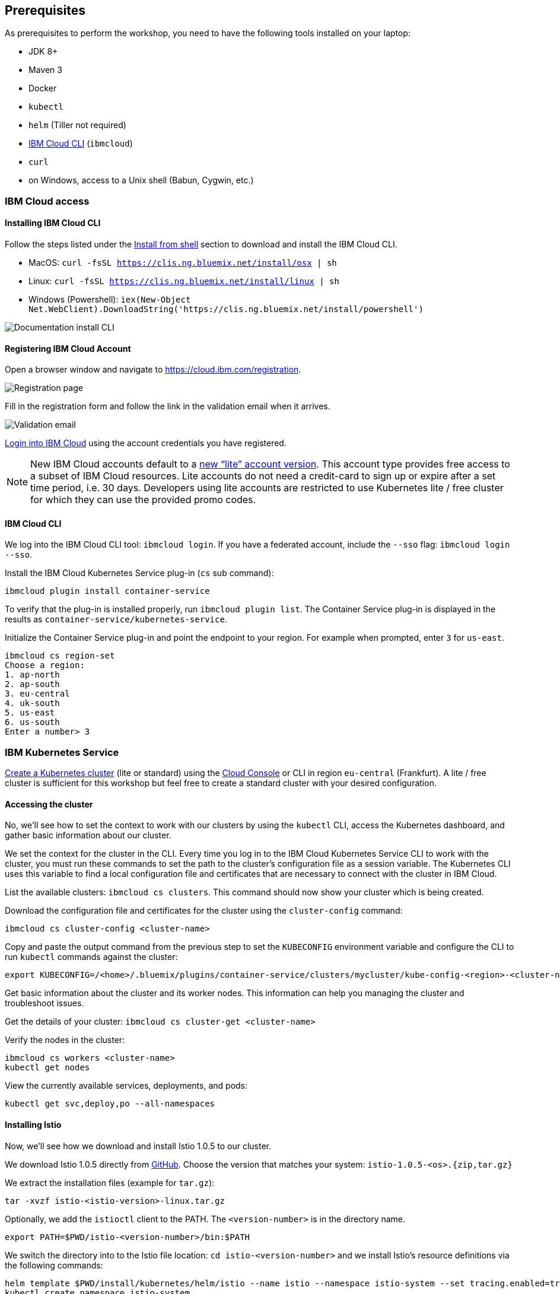 == Prerequisites

As prerequisites to perform the workshop, you need to have the following tools installed on your laptop:

- JDK 8+
- Maven 3
- Docker
- `kubectl`
- `helm` (Tiller not required)
- <<ibm-cloud-cli,IBM Cloud CLI>> (`ibmcloud`)
- `curl`
- on Windows, access to a Unix shell (Babun, Cygwin, etc.)


=== IBM Cloud access

[[ibm-cloud-cli]]
==== Installing IBM Cloud CLI

Follow the steps listed under the https://console.bluemix.net/docs/cli/reference/bluemix_cli/download_cli.html#shell_install[Install from shell^] section to download and install the IBM Cloud CLI.

- MacOS: `curl -fsSL https://clis.ng.bluemix.net/install/osx | sh`
- Linux: `curl -fsSL https://clis.ng.bluemix.net/install/linux | sh`
- Windows (Powershell): `iex(New-Object Net.WebClient).DownloadString('https://clis.ng.bluemix.net/install/powershell')`

image::images/docs.gif[Documentation install CLI]


==== Registering IBM Cloud Account

Open a browser window and navigate to https://cloud.ibm.com/registration.

image::images/registration.png[Registration page]

Fill in the registration form and follow the link in the validation email when it arrives.

image::images/email.png[Validation email]

https://console.bluemix.net/login[Login into IBM Cloud^] using the account credentials you have registered.

NOTE: New IBM Cloud accounts default to a https://www.ibm.com/cloud/pricing[new "`lite`" account version^].
This account type provides free access to a subset of IBM Cloud resources.
Lite accounts do not need a credit-card to sign up or expire after a set time period, i.e. 30 days.
Developers using lite accounts are restricted to use Kubernetes lite / free cluster for which they can use the provided promo codes.


==== IBM Cloud CLI

We log into the IBM Cloud CLI tool: `ibmcloud login`.
If you have a federated account, include the `--sso` flag: `ibmcloud login --sso`.

Install the IBM Cloud Kubernetes Service plug-in (`cs` sub command):

----
ibmcloud plugin install container-service
----

To verify that the plug-in is installed properly, run `ibmcloud plugin list`.
The Container Service plug-in is displayed in the results as `container-service/kubernetes-service`.

Initialize the Container Service plug-in and point the endpoint to your region.
For example when prompted, enter `3` for `us-east`.

----
ibmcloud cs region-set
Choose a region:
1. ap-north
2. ap-south
3. eu-central
4. uk-south
5. us-east
6. us-south
Enter a number> 3
----

=== IBM Kubernetes Service

https://console.bluemix.net/docs/containers/cs_clusters.html#clusters_ui[Create a Kubernetes cluster^] (lite or standard) using the https://cloud.ibm.com/containers-kubernetes/catalog/cluster/create[Cloud Console^] or CLI in region `eu-central` (Frankfurt).
A lite / free cluster is sufficient for this workshop but feel free to create a standard cluster with your desired configuration.


==== Accessing the cluster

No, we'll see how to set the context to work with our clusters by using the `kubectl` CLI, access the Kubernetes dashboard, and gather basic information about our cluster.

We set the context for the cluster in the CLI.
Every time you log in to the IBM Cloud Kubernetes Service CLI to work with the cluster, you must run these commands to set the path to the cluster's configuration file as a session variable.
The Kubernetes CLI uses this variable to find a local configuration file and certificates that are necessary to connect with the cluster in IBM Cloud.

List the available clusters: `ibmcloud cs clusters`.
This command should now show your cluster which is being created.

Download the configuration file and certificates for the cluster using the `cluster-config` command:

----
ibmcloud cs cluster-config <cluster-name>
----

Copy and paste the output command from the previous step to set the `KUBECONFIG` environment variable and configure the CLI to run `kubectl` commands against the cluster:

----
export KUBECONFIG=/<home>/.bluemix/plugins/container-service/clusters/mycluster/kube-config-<region>-<cluster-name>.yml
----

Get basic information about the cluster and its worker nodes.
This information can help you managing the cluster and troubleshoot issues.

Get the details of your cluster: `ibmcloud cs cluster-get <cluster-name>`

Verify the nodes in the cluster:

----
ibmcloud cs workers <cluster-name>
kubectl get nodes
----

View the currently available services, deployments, and pods:

----
kubectl get svc,deploy,po --all-namespaces
----

==== Installing Istio

Now, we'll see how we download and install Istio 1.0.5 to our cluster.

We download Istio 1.0.5 directly from https://github.com/istio/istio/releases/1.0.5[GitHub^].
Choose the version that matches your system: `istio-1.0.5-<os>.{zip,tar.gz}`

We extract the installation files (example for `tar.gz`):

----
tar -xvzf istio-<istio-version>-linux.tar.gz
----

Optionally, we add the `istioctl` client to the PATH.
The `<version-number>` is in the directory name.

----
export PATH=$PWD/istio-<version-number>/bin:$PATH
----

We switch the directory into to the Istio file location: `cd istio-<version-number>` and we install Istio’s resource definitions via the following commands:

----
helm template $PWD/install/kubernetes/helm/istio --name istio --namespace istio-system --set tracing.enabled=true --set grafana.enabled=true --set kiali.enabled=true > /tmp/istio.yaml
kubectl create namespace istio-system
kubectl label namespace default istio-injection=enabled --overwrite
kubectl create -f /tmp/istio.yaml
----

Now, we ensure that the `istio-*` Kubernetes services have been deployed correctly.

----
kubectl get svc -n istio-system
----

----
NAME                       TYPE           CLUSTER-IP       EXTERNAL-IP      PORT(S)                                                                                                                   AGE
grafana                    ClusterIP      172.21.44.128    <none>           3000/TCP                                                                                                                  5d
istio-citadel              ClusterIP      172.21.62.12     <none>           8060/TCP,9093/TCP                                                                                                         5d
istio-egressgateway        ClusterIP      172.21.115.236   <none>           80/TCP,443/TCP                                                                                                            5d
istio-galley               ClusterIP      172.21.7.201     <none>           443/TCP,9093/TCP                                                                                                          5d
istio-ingressgateway       LoadBalancer   172.21.19.202    169.61.151.162   80:31380/TCP,443:31390/TCP,31400:31400/TCP,15011:32440/TCP,8060:32156/TCP,853:30932/TCP,15030:32259/TCP,15031:31292/TCP   5d
istio-pilot                ClusterIP      172.21.115.9     <none>           15010/TCP,15011/TCP,8080/TCP,9093/TCP                                                                                     5d
istio-policy               ClusterIP      172.21.165.123   <none>           9091/TCP,15004/TCP,9093/TCP                                                                                               5d
istio-sidecar-injector     ClusterIP      172.21.164.224   <none>           443/TCP                                                                                                                   5d
istio-statsd-prom-bridge   ClusterIP      172.21.57.144    <none>           9102/TCP,9125/UDP                                                                                                         5d
istio-telemetry            ClusterIP      172.21.165.71    <none>           9091/TCP,15004/TCP,9093/TCP,42422/TCP                                                                                     5d
jaeger-agent               ClusterIP      None             <none>           5775/UDP,6831/UDP,6832/UDP                                                                                                5d
jaeger-collector           ClusterIP      172.21.154.138   <none>           14267/TCP,14268/TCP                                                                                                       5d
jaeger-query               ClusterIP      172.21.224.97    <none>           16686/TCP                                                                                                                 5d
prometheus                 ClusterIP      172.21.173.167   <none>           9090/TCP                                                                                                                  5d
servicegraph               ClusterIP      172.21.190.31    <none>           8088/TCP                                                                                                                  5d
tracing                    ClusterIP      172.21.2.208     <none>           80/TCP                                                                                                                    5d
zipkin                     ClusterIP      172.21.76.162    <none>           9411/TCP                                                                                                                  5d
----

NOTE: For Lite clusters, the istio-ingressgateway service will be in `pending` state with no external IP address.
This is normal.

We ensure the corresponding pods `istio-citadel-*`, `istio-ingressgateway-*`, `istio-pilot-*`, and `istio-policy-*` are all in `Running` state before continuing.

----
kubectl get pods -n istio-system
grafana-85dbf49c94-gccvp                    1/1       Running     0          5d
istio-citadel-545f49c58b-j8tm5              1/1       Running     0          5d
istio-cleanup-secrets-smtxn                 0/1       Completed   0          5d
istio-egressgateway-79f4b99d6f-t2lvk        1/1       Running     0          5d
istio-galley-5b6449c48f-sc92j               1/1       Running     0          5d
istio-grafana-post-install-djzm9            0/1       Completed   0          5d
istio-ingressgateway-6894bd895b-tvklg       1/1       Running     0          5d
istio-pilot-cb58b65c9-sj8zb                 2/2       Running     0          5d
istio-policy-69cc5c74d5-gz8kt               2/2       Running     0          5d
istio-sidecar-injector-75b9866679-sldhs     1/1       Running     0          5d
istio-statsd-prom-bridge-549d687fd9-hrhfs   1/1       Running     0          5d
istio-telemetry-d8898f9bd-2gl49             2/2       Running     0          5d
istio-telemetry-d8898f9bd-9r9jz             2/2       Running     0          5d
istio-tracing-7596597bd7-tqwkr              1/1       Running     0          5d
prometheus-6ffc56584f-6jqhg                 1/1       Running     0          5d
servicegraph-5d64b457b4-z2ctz               1/1       Running     0          5d
----

Before we continue, we make sure all the pods are deployed and are either in `Running` or `Completed` state.
If they're still pending, we'll wait a few minutes to let the deployment finish.

Congratulations! We now successfully installed Istio into our cluster.


==== Container Registry

In order to build and distribute Docker images, we need a Docker registry.
We can use the IBM Container Registry which can be accessed right away from our Kubernetes cluster.

We log into the Container Registry service via the `ibmcloud` CLI:

----
ibmcloud cr login
----

We use the CLI to create a namespace in the Container Registry service (`cr`) for our workshop:

----
ibmcloud cr region
ibmcloud cr namespace-add istio-workshop
ibmcloud cr namespaces
----

In order to test our new registry namespace, we pull a public image, re-tag it for our own registry, and push it:

----
docker pull sdaschner/open-liberty:javaee8-tracing-b1
docker tag sdaschner/open-liberty:javaee8-tracing-b1 registry.eu-de.bluemix.net/istio-workshop/open-liberty:1
docker push registry.eu-de.bluemix.net/istio-workshop/open-liberty:1
----

Let's see whether our image is now in the private registry:

----
ibmcloud cr images
----


=== Local Docker setup

If you want to try out the example locally, you have to create a Docker network similar to the following:

----
docker network create --subnet=192.168.42.0/24 dkrnet
----

Now, we've finished all preparations.
Let's get started with the link:01-introduction.adoc[workshop].
